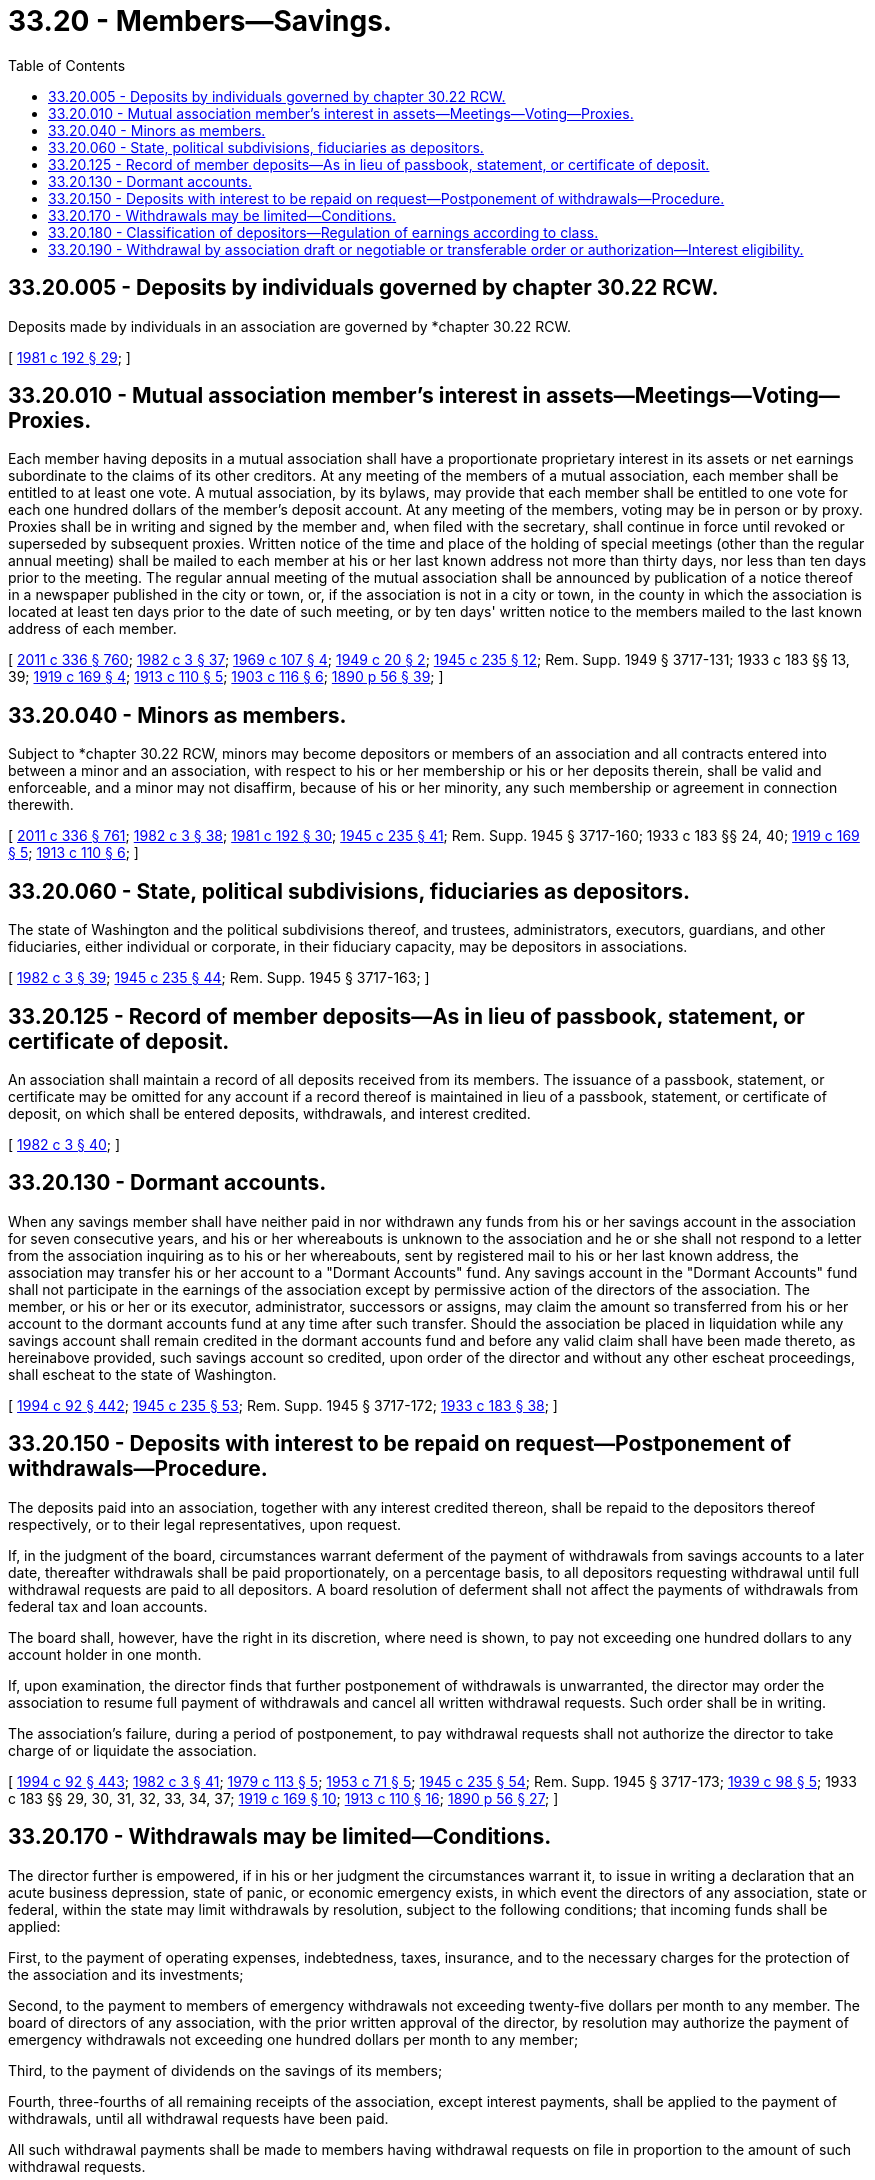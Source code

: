 = 33.20 - Members—Savings.
:toc:

== 33.20.005 - Deposits by individuals governed by chapter  30.22 RCW.
Deposits made by individuals in an association are governed by *chapter 30.22 RCW.

[ http://leg.wa.gov/CodeReviser/documents/sessionlaw/1981c192.pdf?cite=1981%20c%20192%20§%2029[1981 c 192 § 29]; ]

== 33.20.010 - Mutual association member's interest in assets—Meetings—Voting—Proxies.
Each member having deposits in a mutual association shall have a proportionate proprietary interest in its assets or net earnings subordinate to the claims of its other creditors. At any meeting of the members of a mutual association, each member shall be entitled to at least one vote. A mutual association, by its bylaws, may provide that each member shall be entitled to one vote for each one hundred dollars of the member's deposit account. At any meeting of the members, voting may be in person or by proxy. Proxies shall be in writing and signed by the member and, when filed with the secretary, shall continue in force until revoked or superseded by subsequent proxies. Written notice of the time and place of the holding of special meetings (other than the regular annual meeting) shall be mailed to each member at his or her last known address not more than thirty days, nor less than ten days prior to the meeting. The regular annual meeting of the mutual association shall be announced by publication of a notice thereof in a newspaper published in the city or town, or, if the association is not in a city or town, in the county in which the association is located at least ten days prior to the date of such meeting, or by ten days' written notice to the members mailed to the last known address of each member.

[ http://lawfilesext.leg.wa.gov/biennium/2011-12/Pdf/Bills/Session%20Laws/Senate/5045.SL.pdf?cite=2011%20c%20336%20§%20760[2011 c 336 § 760]; http://leg.wa.gov/CodeReviser/documents/sessionlaw/1982c3.pdf?cite=1982%20c%203%20§%2037[1982 c 3 § 37]; http://leg.wa.gov/CodeReviser/documents/sessionlaw/1969c107.pdf?cite=1969%20c%20107%20§%204[1969 c 107 § 4]; http://leg.wa.gov/CodeReviser/documents/sessionlaw/1949c20.pdf?cite=1949%20c%2020%20§%202[1949 c 20 § 2]; http://leg.wa.gov/CodeReviser/documents/sessionlaw/1945c235.pdf?cite=1945%20c%20235%20§%2012[1945 c 235 § 12]; Rem. Supp. 1949 § 3717-131; 1933 c 183 §§ 13, 39; http://leg.wa.gov/CodeReviser/documents/sessionlaw/1919c169.pdf?cite=1919%20c%20169%20§%204[1919 c 169 § 4]; http://leg.wa.gov/CodeReviser/documents/sessionlaw/1913c110.pdf?cite=1913%20c%20110%20§%205[1913 c 110 § 5]; http://leg.wa.gov/CodeReviser/documents/sessionlaw/1903c116.pdf?cite=1903%20c%20116%20§%206[1903 c 116 § 6]; http://leg.wa.gov/CodeReviser/documents/sessionlaw/1890c56.pdf?cite=1890%20p%2056%20§%2039[1890 p 56 § 39]; ]

== 33.20.040 - Minors as members.
Subject to *chapter 30.22 RCW, minors may become depositors or members of an association and all contracts entered into between a minor and an association, with respect to his or her membership or his or her deposits therein, shall be valid and enforceable, and a minor may not disaffirm, because of his or her minority, any such membership or agreement in connection therewith.

[ http://lawfilesext.leg.wa.gov/biennium/2011-12/Pdf/Bills/Session%20Laws/Senate/5045.SL.pdf?cite=2011%20c%20336%20§%20761[2011 c 336 § 761]; http://leg.wa.gov/CodeReviser/documents/sessionlaw/1982c3.pdf?cite=1982%20c%203%20§%2038[1982 c 3 § 38]; http://leg.wa.gov/CodeReviser/documents/sessionlaw/1981c192.pdf?cite=1981%20c%20192%20§%2030[1981 c 192 § 30]; http://leg.wa.gov/CodeReviser/documents/sessionlaw/1945c235.pdf?cite=1945%20c%20235%20§%2041[1945 c 235 § 41]; Rem. Supp. 1945 § 3717-160; 1933 c 183 §§ 24, 40; http://leg.wa.gov/CodeReviser/documents/sessionlaw/1919c169.pdf?cite=1919%20c%20169%20§%205[1919 c 169 § 5]; http://leg.wa.gov/CodeReviser/documents/sessionlaw/1913c110.pdf?cite=1913%20c%20110%20§%206[1913 c 110 § 6]; ]

== 33.20.060 - State, political subdivisions, fiduciaries as depositors.
The state of Washington and the political subdivisions thereof, and trustees, administrators, executors, guardians, and other fiduciaries, either individual or corporate, in their fiduciary capacity, may be depositors in associations.

[ http://leg.wa.gov/CodeReviser/documents/sessionlaw/1982c3.pdf?cite=1982%20c%203%20§%2039[1982 c 3 § 39]; http://leg.wa.gov/CodeReviser/documents/sessionlaw/1945c235.pdf?cite=1945%20c%20235%20§%2044[1945 c 235 § 44]; Rem. Supp. 1945 § 3717-163; ]

== 33.20.125 - Record of member deposits—As in lieu of passbook, statement, or certificate of deposit.
An association shall maintain a record of all deposits received from its members. The issuance of a passbook, statement, or certificate may be omitted for any account if a record thereof is maintained in lieu of a passbook, statement, or certificate of deposit, on which shall be entered deposits, withdrawals, and interest credited.

[ http://leg.wa.gov/CodeReviser/documents/sessionlaw/1982c3.pdf?cite=1982%20c%203%20§%2040[1982 c 3 § 40]; ]

== 33.20.130 - Dormant accounts.
When any savings member shall have neither paid in nor withdrawn any funds from his or her savings account in the association for seven consecutive years, and his or her whereabouts is unknown to the association and he or she shall not respond to a letter from the association inquiring as to his or her whereabouts, sent by registered mail to his or her last known address, the association may transfer his or her account to a "Dormant Accounts" fund. Any savings account in the "Dormant Accounts" fund shall not participate in the earnings of the association except by permissive action of the directors of the association. The member, or his or her or its executor, administrator, successors or assigns, may claim the amount so transferred from his or her account to the dormant accounts fund at any time after such transfer. Should the association be placed in liquidation while any savings account shall remain credited in the dormant accounts fund and before any valid claim shall have been made thereto, as hereinabove provided, such savings account so credited, upon order of the director and without any other escheat proceedings, shall escheat to the state of Washington.

[ http://lawfilesext.leg.wa.gov/biennium/1993-94/Pdf/Bills/Session%20Laws/House/2438-S.SL.pdf?cite=1994%20c%2092%20§%20442[1994 c 92 § 442]; http://leg.wa.gov/CodeReviser/documents/sessionlaw/1945c235.pdf?cite=1945%20c%20235%20§%2053[1945 c 235 § 53]; Rem. Supp. 1945 § 3717-172; http://leg.wa.gov/CodeReviser/documents/sessionlaw/1933c183.pdf?cite=1933%20c%20183%20§%2038[1933 c 183 § 38]; ]

== 33.20.150 - Deposits with interest to be repaid on request—Postponement of withdrawals—Procedure.
The deposits paid into an association, together with any interest credited thereon, shall be repaid to the depositors thereof respectively, or to their legal representatives, upon request.

If, in the judgment of the board, circumstances warrant deferment of the payment of withdrawals from savings accounts to a later date, thereafter withdrawals shall be paid proportionately, on a percentage basis, to all depositors requesting withdrawal until full withdrawal requests are paid to all depositors. A board resolution of deferment shall not affect the payments of withdrawals from federal tax and loan accounts.

The board shall, however, have the right in its discretion, where need is shown, to pay not exceeding one hundred dollars to any account holder in one month.

If, upon examination, the director finds that further postponement of withdrawals is unwarranted, the director may order the association to resume full payment of withdrawals and cancel all written withdrawal requests. Such order shall be in writing.

The association's failure, during a period of postponement, to pay withdrawal requests shall not authorize the director to take charge of or liquidate the association.

[ http://lawfilesext.leg.wa.gov/biennium/1993-94/Pdf/Bills/Session%20Laws/House/2438-S.SL.pdf?cite=1994%20c%2092%20§%20443[1994 c 92 § 443]; http://leg.wa.gov/CodeReviser/documents/sessionlaw/1982c3.pdf?cite=1982%20c%203%20§%2041[1982 c 3 § 41]; http://leg.wa.gov/CodeReviser/documents/sessionlaw/1979c113.pdf?cite=1979%20c%20113%20§%205[1979 c 113 § 5]; http://leg.wa.gov/CodeReviser/documents/sessionlaw/1953c71.pdf?cite=1953%20c%2071%20§%205[1953 c 71 § 5]; http://leg.wa.gov/CodeReviser/documents/sessionlaw/1945c235.pdf?cite=1945%20c%20235%20§%2054[1945 c 235 § 54]; Rem. Supp. 1945 § 3717-173; http://leg.wa.gov/CodeReviser/documents/sessionlaw/1939c98.pdf?cite=1939%20c%2098%20§%205[1939 c 98 § 5]; 1933 c 183 §§ 29, 30, 31, 32, 33, 34, 37; http://leg.wa.gov/CodeReviser/documents/sessionlaw/1919c169.pdf?cite=1919%20c%20169%20§%2010[1919 c 169 § 10]; http://leg.wa.gov/CodeReviser/documents/sessionlaw/1913c110.pdf?cite=1913%20c%20110%20§%2016[1913 c 110 § 16]; http://leg.wa.gov/CodeReviser/documents/sessionlaw/1890c56.pdf?cite=1890%20p%2056%20§%2027[1890 p 56 § 27]; ]

== 33.20.170 - Withdrawals may be limited—Conditions.
The director further is empowered, if in his or her judgment the circumstances warrant it, to issue in writing a declaration that an acute business depression, state of panic, or economic emergency exists, in which event the directors of any association, state or federal, within the state may limit withdrawals by resolution, subject to the following conditions; that incoming funds shall be applied:

First, to the payment of operating expenses, indebtedness, taxes, insurance, and to the necessary charges for the protection of the association and its investments;

Second, to the payment to members of emergency withdrawals not exceeding twenty-five dollars per month to any member. The board of directors of any association, with the prior written approval of the director, by resolution may authorize the payment of emergency withdrawals not exceeding one hundred dollars per month to any member;

Third, to the payment of dividends on the savings of its members;

Fourth, three-fourths of all remaining receipts of the association, except interest payments, shall be applied to the payment of withdrawals, until all withdrawal requests have been paid.

All such withdrawal payments shall be made to members having withdrawal requests on file in proportion to the amount of such withdrawal requests.

[ http://lawfilesext.leg.wa.gov/biennium/1993-94/Pdf/Bills/Session%20Laws/House/2438-S.SL.pdf?cite=1994%20c%2092%20§%20444[1994 c 92 § 444]; http://leg.wa.gov/CodeReviser/documents/sessionlaw/1945c235.pdf?cite=1945%20c%20235%20§%2099[1945 c 235 § 99]; Rem. Supp. 1945 § 3717-218; http://leg.wa.gov/CodeReviser/documents/sessionlaw/1939c98.pdf?cite=1939%20c%2098%20§%205[1939 c 98 § 5]; 1933 c 183 §§ 29, 30, 31, 32, 33, 34; http://leg.wa.gov/CodeReviser/documents/sessionlaw/1919c169.pdf?cite=1919%20c%20169%20§%2010[1919 c 169 § 10]; http://leg.wa.gov/CodeReviser/documents/sessionlaw/1913c110.pdf?cite=1913%20c%20110%20§%2016[1913 c 110 § 16]; http://leg.wa.gov/CodeReviser/documents/sessionlaw/1890c56.pdf?cite=1890%20p%2056%20§%2027[1890 p 56 § 27]; ]

== 33.20.180 - Classification of depositors—Regulation of earnings according to class.
An association may classify its depositors according to the character, amount, frequency or duration of their dealings with the association and may regulate the earnings in such manner that each depositor receives the same rate of interest as all others of the depositor's class.

[ http://leg.wa.gov/CodeReviser/documents/sessionlaw/1982c3.pdf?cite=1982%20c%203%20§%2042[1982 c 3 § 42]; http://leg.wa.gov/CodeReviser/documents/sessionlaw/1969c107.pdf?cite=1969%20c%20107%20§%209[1969 c 107 § 9]; ]

== 33.20.190 - Withdrawal by association draft or negotiable or transferable order or authorization—Interest eligibility.
An association may, on instruction from a depositor, effect withdrawals from the depositor's account by the association's drafts payable to parties and on terms as so instructed. An association may allow a depositor to effect withdrawals or transfers from the depositor's account upon negotiable or transferable order or authorization to the association. To the extent of the subjection of accounts to such withdrawal instructions or orders, such accounts may be specifically classified under RCW 33.20.180 and ineligible to receive interest or eligible only for limited interest.

[ http://leg.wa.gov/CodeReviser/documents/sessionlaw/1982c3.pdf?cite=1982%20c%203%20§%2043[1982 c 3 § 43]; http://leg.wa.gov/CodeReviser/documents/sessionlaw/1980c54.pdf?cite=1980%20c%2054%20§%201[1980 c 54 § 1]; http://leg.wa.gov/CodeReviser/documents/sessionlaw/1969c107.pdf?cite=1969%20c%20107%20§%2010[1969 c 107 § 10]; ]

